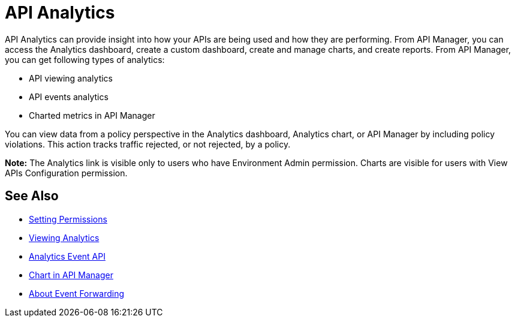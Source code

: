= API Analytics
:keywords: analytics

API Analytics can provide insight into how your APIs are being used and how they are performing. From API Manager, you can access the Analytics dashboard, create a custom dashboard, create and manage charts, and create reports. From API Manager, you can get following types of analytics:

* API viewing analytics
* API events analytics
* Charted metrics in API Manager

You can view data from a policy perspective in the Analytics dashboard, Analytics chart, or API Manager by including policy violations. This action tracks traffic rejected, or not rejected, by a policy.

*Note:* The Analytics link is visible only to users who have Environment Admin permission. Charts are visible for users with View APIs Configuration permission.

== See Also

*** link:/api-manager/v/2.x/environment-permission-task[Setting Permissions]
*** link:/api-manager/v/2.x/viewing-api-analytics[Viewing Analytics]
*** link:/api-manager/v/2.x/analytics-event-api[Analytics Event API]
*** link:/api-manager/v/2.x/analytics-chart[Chart in API Manager]
*** link:/api-manager/v/2.x/analytics-event-forward[About Event Forwarding]

